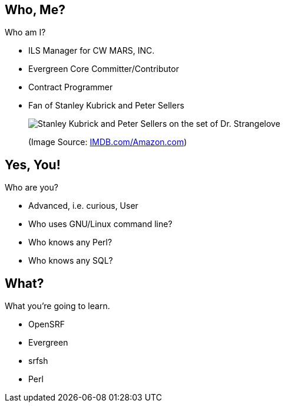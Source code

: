 Who, Me?
--------

Who am I?

[role="incremental"]
* ILS Manager for CW MARS, INC.
* Evergreen Core Committer/Contributor
* Contract Programmer
* Fan of Stanley Kubrick and  Peter Sellers
+
image:kubrick-sellers2.jpg[Stanley Kubrick and Peter Sellers on the set of Dr. Strangelove]
+
(Image Source: https://m.media-amazon.com/images/M/MV5BYzIxNThmOTctNzdhNy00YjYwLWE4ZjctMGNhYTZjNTc5YjliXkEyXkFqcGdeQXVyODA1MDc5NjQ@._V1_SY1000_CR0,0,1394,1000_AL_.jpg[IMDB.com/Amazon.com])


Yes, You!
---------

Who are you?

[role="incremental"]
- Advanced, i.e. curious, User
- Who uses GNU/Linux command line?
- Who knows any Perl?
- Who knows any SQL?

What?
-----

What you're going to learn.

[role="incremental"]
- OpenSRF
- Evergreen
- srfsh
- Perl

